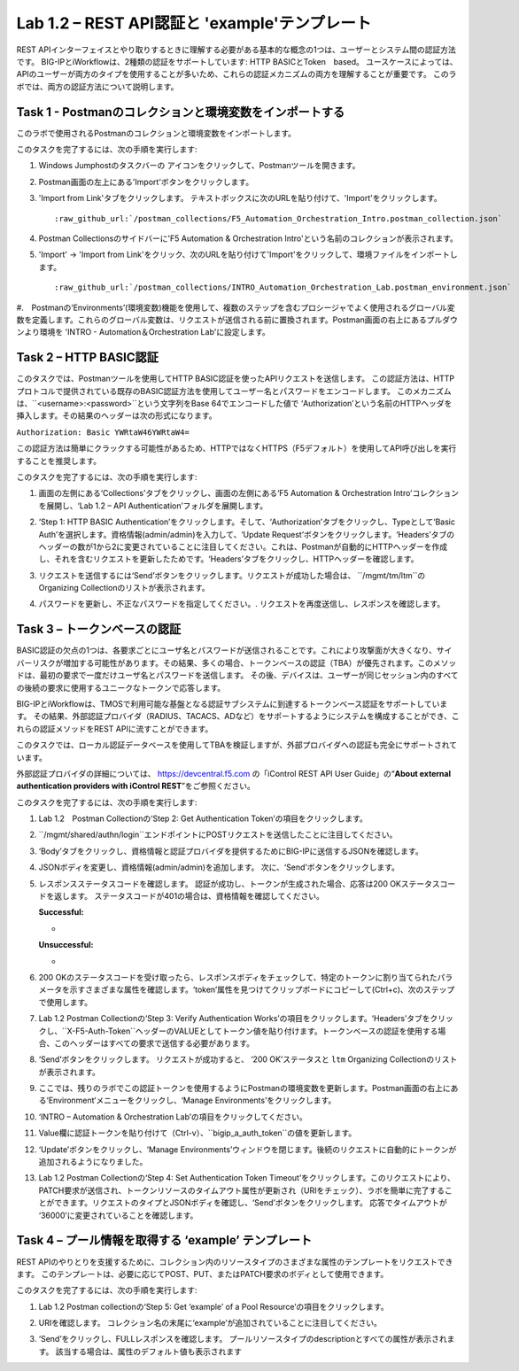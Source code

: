 .. |labmodule| replace:: 1
.. |labnum| replace:: 2
.. |labdot| replace:: |labmodule|\ .\ |labnum|
.. |labund| replace:: |labmodule|\ _\ |labnum|
.. |labname| replace:: Lab\ |labdot|
.. |labnameund| replace:: Lab\ |labund|

Lab |labmodule|\.\ |labnum| – REST API認証と 'example'テンプレート
---------------------------------------------------------------------------

REST APIインターフェイスとやり取りするときに理解する必要がある基本的な概念の1つは、ユーザーとシステム間の認証方法です。
BIG-IPとiWorkflowは、2種類の認証をサポートしています: HTTP BASICとToken　based。 ユースケースによっては、APIのユーザーが両方のタイプを使用することが多いため、これらの認証メカニズムの両方を理解することが重要です。
このラボでは、両方の認証方法について説明します。

Task 1 - Postmanのコレクションと環境変数をインポートする
~~~~~~~~~~~~~~~~~~~~~~~~~~~~~~~~~~~~~~~~~~~~~~~~~~~~

このラボで使用されるPostmanのコレクションと環境変数をインポートします。

このタスクを完了するには、次の手順を実行します:

#. Windows Jumphostのタスクバーの |image8| アイコンをクリックして、Postmanツールを開きます。


#. Postman画面の左上にある'Import'ボタンをクリックします。

   |image87|

#. 'Import from Link'タブをクリックします。 テキストボックスに次のURLを貼り付けて、'Import'をクリックします。

   .. parsed-literal:: 

      :raw_github_url:`/postman_collections/F5_Automation_Orchestration_Intro.postman_collection.json`

   |image88|

#. Postman Collectionsのサイドバーに'F5 Automation & Orchestration Intro'という名前のコレクションが表示されます。

   |image10|

#. 'Import' -> 'Import from Link'をクリック、次のURLを貼り付けて'Import'をクリックして、環境ファイルをインポートします。

   .. parsed-literal:: 

      :raw_github_url:`/postman_collections/INTRO_Automation_Orchestration_Lab.postman_environment.json`

#.　Postmanの‘Environments’(環境変数)機能を使用して、複数のステップを含むプロシージャでよく使用されるグローバル変数を定義します。これらのグローバル変数は、リクエストが送信される前に置換されます。Postman画面の右上にあるプルダウンより環境を 'INTRO - Automation＆Orchestration Lab'に設定します。

   |image9|

Task 2 – HTTP BASIC認証
~~~~~~~~~~~~~~~~~~~~~~~~~~~~~~~~~~

このタスクでは、Postmanツールを使用してHTTP BASIC認証を使ったAPIリクエストを送信します。
この認証方法は、HTTPプロトコルで提供されている既存のBASIC認証方法を使用してユーザー名とパスワードをエンコードします。
このメカニズムは、``<username>:<password>``という文字列をBase 64でエンコードした値で ‘Authorization’という名前のHTTPヘッダを挿入します。その結果のヘッダーは次の形式になります。

``Authorization: Basic YWRtaW46YWRtaW4=``

この認証方法は簡単にクラックする可能性があるため、HTTPではなくHTTPS（F5デフォルト）を使用してAPI呼び出しを実行することを推奨します。

このタスクを完了するには、次の手順を実行します:


#. 画面の左側にある‘Collections’タブをクリックし、画面の左側にある‘F5 Automation & Orchestration Intro’コレクションを展開し、‘Lab 1.2 – API Authentication’フォルダを展開します。

   |image10|

#. ‘Step 1: HTTP BASIC Authentication’をクリックします。そして、‘Authorization’タブをクリックし、Typeとして‘Basic Auth’を選択します。資格情報(admin/admin)を入力して、‘Update Request’ボタンをクリックします。‘Headers’タブのヘッダーの数が1から2に変更されていることに注目してください。これは、Postmanが自動的にHTTPヘッダーを作成し、それを含むリクエストを更新したためです。‘Headers’タブをクリックし、HTTPヘッダーを確認します。

   |image11|

#. リクエストを送信するには‘Send’ボタンをクリックします。リクエストが成功した場合は、 ``/mgmt/tm/ltm``のOrganizing Collectionのリストが表示されます。


#. パスワードを更新し、不正なパスワードを指定してください。. リクエストを再度送信し、レスポンスを確認します。

   |image12|

Task 3 – トークンベースの認証
~~~~~~~~~~~~~~~~~~~~~~~~~~~~~~~~~~~

BASIC認証の欠点の1つは、各要求ごとにユーザ名とパスワードが送信されることです。これにより攻撃面が大きくなり、サイバーリスクが増加する可能性があります。その結果、多くの場合、トークンベースの認証（TBA）が優先されます。このメソッドは、最初の要求で一度だけユーザ名とパスワードを送信します。 その後、デバイスは、ユーザーが同じセッション内のすべての後続の要求に使用するユニークなトークンで応答します。

BIG-IPとiWorkflowは、TMOSで利用可能な基盤となる認証サブシステムに到達するトークンベース認証をサポートしています。 その結果、外部認証プロバイダ（RADIUS、TACACS、ADなど）をサポートするようにシステムを構成することができ、これらの認証メソッドをREST APIに流すことができます。

このタスクでは、ローカル認証データベースを使用してTBAを検証しますが、外部プロバイダへの認証も完全にサポートされています。

外部認証プロバイダの詳細については、 https://devcentral.f5.com の「iControl REST API User Guide」の“\ **About external authentication providers with iControl REST**\ ”をご参照ください。


このタスクを完了するには、次の手順を実行します:

#. Lab 1.2　Postman Collectionの‘Step 2: Get Authentication Token’の項目をクリックします。


#. ``/mgmt/shared/authn/login``エンドポイントにPOSTリクエストを送信したことに注目してください。

   |image13|

#. ‘Body’タブをクリックし、資格情報と認証プロバイダを提供するためにBIG-IPに送信するJSONを確認します。

   |image14|

#. JSONボディを変更し、資格情報(admin/admin)を追加します。 次に、‘Send’ボタンをクリックします。


#. レスポンスステータスコードを確認します。 認証が成功し、トークンが生成された場合、応答は200 OKステータスコードを返します。
   ステータスコードが401の場合は、資格情報を確認してください。

   **Successful:**

   - |image15|

   **Unsuccessful:**

   - |image16|

#. 200 OKのステータスコードを受け取ったら、レスポンスボディをチェックして、特定のトークンに割り当てられたパラメータを示すさまざまな属性を確認します。‘token’属性を見つけてクリップボードにコピーして(Ctrl+c)、次のステップで使用します。

   |image17|

#. Lab 1.2 Postman Collectionの‘Step 3: Verify Authentication Works’の項目をクリックします。‘Headers’タブをクリックし、``X-F5-Auth-Token``ヘッダーのVALUEとしてトークン値を貼り付けます。トークンベースの認証を使用する場合、このヘッダーはすべての要求で送信する必要があります。

   |image18|

#. ‘Send’ボタンをクリックします。 リクエストが成功すると、 ‘200 OK’ステータスと ``ltm`` Organizing Collectionのリストが表示されます。


#. ここでは、残りのラボでこの認証トークンを使用するようにPostmanの環境変数を更新します。Postman画面の右上にある‘Environment‘メニューをクリックし、‘Manage Environments’をクリックします。

   |image19|

#. ‘INTRO – Automation & Orchestration Lab’の項目をクリックしてください。

   |image20|

#. Value欄に認証トークンを貼り付けて（Ctrl-v）、``bigip_a_auth_token``の値を更新します。

   |image21|

#. ‘Update’ボタンをクリックし、‘Manage Environments’ウィンドウを閉じます。後続のリクエストに自動的にトークンが追加されるようになりました。


#. Lab 1.2 Postman Collectionの‘Step 4: Set Authentication Token Timeout’をクリックします。このリクエストにより、PATCH要求が送信され、トークンリソースのタイムアウト属性が更新され（URIをチェック）、ラボを簡単に完了することができます。リクエストのタイプとJSONボディを確認し、‘Send’ボタンをクリックします。 応答でタイムアウトが ‘36000’に変更されていることを確認します。

   |image22|

Task 4 – プール情報を取得する ‘example’ テンプレート
~~~~~~~~~~~~~~~~~~~~~~~~~~~~~~~~~~~~~~

REST APIのやりとりを支援するために、コレクション内のリソースタイプのさまざまな属性のテンプレートをリクエストできます。 このテンプレートは、必要に応じてPOST、PUT、またはPATCH要求のボディとして使用できます。

このタスクを完了するには、次の手順を実行します:

#. Lab 1.2 Postman collectionの‘Step 5: Get ‘example’ of a Pool Resource’の項目をクリックします。

#. URIを確認します。 コレクション名の末尾に‘example’が追加されていることに注目してください。

   |image23|

#. ‘Send’をクリックし、FULLレスポンスを確認します。 プールリソースタイプのdescriptionとすべての属性が表示されます。 該当する場合は、属性のデフォルト値も表示されます

   |image24|


.. |image8| image:: /_static/image008.png
   :width: 0.46171in
   :height: 0.43269in
.. |image9| image:: /_static/image009.png
   :scale: 40%
.. |image10| image:: /_static/image010.png
   :width: 3.54657in
   :height: 2.80000in
.. |image11| image:: /_static/image011.png
   :scale: 40%
.. |image12| image:: /_static/image012.png
   :width: 6.41783in
   :height: 0.81396in
.. |image13| image:: /_static/image013.png
   :scale: 40%
.. |image14| image:: /_static/image014.png
   :scale: 40%
.. |image15| image:: /_static/image015.png
   :width: 6.25116in
   :height: 0.79689in
.. |image16| image:: /_static/image016.png
   :width: 6.25116in
   :height: 0.79248in
.. |image17| image:: /_static/image017.png
   :width: 6.43324in
   :height: 3.00000in
.. |image18| image:: /_static/image018.png
   :scale: 40%
.. |image19| image:: /_static/image019.png
   :width: 2.42051in
   :height: 1.70218in
.. |image20| image:: /_static/image020.png
   :width: 4.67051in
   :height: 1.23217in
.. |image21| image:: /_static/image021.png
   :scale: 40%
.. |image22| image:: /_static/image022.png
   :scale: 40%
.. |image23| image:: /_static/image023.png
   :scale: 40%
.. |image24| image:: /_static/image024.png
   :width: 5.75466in
   :height: 4.66667in
.. |image87| image:: /_static/image087.png
   :scale: 40%
.. |image88| image:: /_static/image088.png
   :scale: 40%